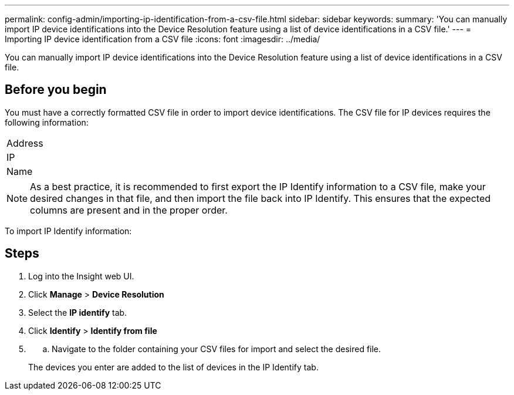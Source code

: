 ---
permalink: config-admin/importing-ip-identification-from-a-csv-file.html
sidebar: sidebar
keywords: 
summary: 'You can manually import IP device identifications into the Device Resolution feature using a list of device identifications in a CSV file.'
---
= Importing IP device identification from a CSV file
:icons: font
:imagesdir: ../media/

[.lead]
You can manually import IP device identifications into the Device Resolution feature using a list of device identifications in a CSV file.

== Before you begin

You must have a correctly formatted CSV file in order to import device identifications. The CSV file for IP devices requires the following information:

|===
a|
Address
a|
IP
a|
Name
|===

[NOTE]
====
As a best practice, it is recommended to first export the IP Identify information to a CSV file, make your desired changes in that file, and then import the file back into IP Identify. This ensures that the expected columns are present and in the proper order.
====

To import IP Identify information:

== Steps

. Log into the Insight web UI.
. Click *Manage* > *Device Resolution*
. Select the *IP identify* tab.
. Click *Identify* > *Identify from file*
. {blank}
 .. Navigate to the folder containing your CSV files for import and select the desired file.

+
The devices you enter are added to the list of devices in the IP Identify tab.
